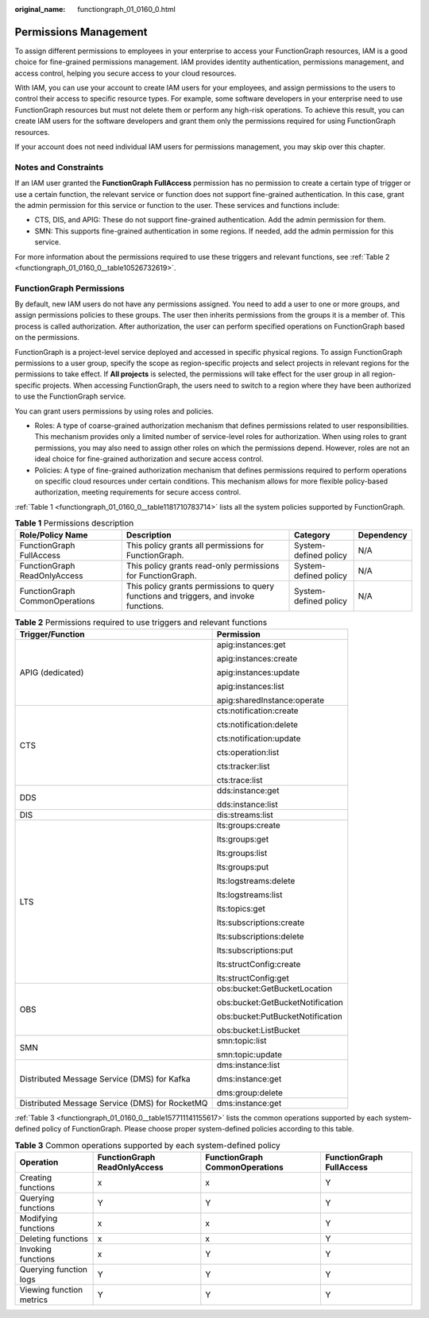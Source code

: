 :original_name: functiongraph_01_0160_0.html

.. _functiongraph_01_0160_0:

Permissions Management
======================

To assign different permissions to employees in your enterprise to access your FunctionGraph resources, IAM is a good choice for fine-grained permissions management. IAM provides identity authentication, permissions management, and access control, helping you secure access to your cloud resources.

With IAM, you can use your account to create IAM users for your employees, and assign permissions to the users to control their access to specific resource types. For example, some software developers in your enterprise need to use FunctionGraph resources but must not delete them or perform any high-risk operations. To achieve this result, you can create IAM users for the software developers and grant them only the permissions required for using FunctionGraph resources.

If your account does not need individual IAM users for permissions management, you may skip over this chapter.

Notes and Constraints
---------------------

If an IAM user granted the **FunctionGraph FullAccess** permission has no permission to create a certain type of trigger or use a certain function, the relevant service or function does not support fine-grained authentication. In this case, grant the admin permission for this service or function to the user. These services and functions include:

-  CTS, DIS, and APIG: These do not support fine-grained authentication. Add the admin permission for them.
-  SMN: This supports fine-grained authentication in some regions. If needed, add the admin permission for this service.

For more information about the permissions required to use these triggers and relevant functions, see :ref:`Table 2 <functiongraph_01_0160_0__table10526732619>`.

FunctionGraph Permissions
-------------------------

By default, new IAM users do not have any permissions assigned. You need to add a user to one or more groups, and assign permissions policies to these groups. The user then inherits permissions from the groups it is a member of. This process is called authorization. After authorization, the user can perform specified operations on FunctionGraph based on the permissions.

FunctionGraph is a project-level service deployed and accessed in specific physical regions. To assign FunctionGraph permissions to a user group, specify the scope as region-specific projects and select projects in relevant regions for the permissions to take effect. If **All projects** is selected, the permissions will take effect for the user group in all region-specific projects. When accessing FunctionGraph, the users need to switch to a region where they have been authorized to use the FunctionGraph service.

You can grant users permissions by using roles and policies.

-  Roles: A type of coarse-grained authorization mechanism that defines permissions related to user responsibilities. This mechanism provides only a limited number of service-level roles for authorization. When using roles to grant permissions, you may also need to assign other roles on which the permissions depend. However, roles are not an ideal choice for fine-grained authorization and secure access control.
-  Policies: A type of fine-grained authorization mechanism that defines permissions required to perform operations on specific cloud resources under certain conditions. This mechanism allows for more flexible policy-based authorization, meeting requirements for secure access control.

:ref:`Table 1 <functiongraph_01_0160_0__table1181710783714>` lists all the system policies supported by FunctionGraph.

.. _functiongraph_01_0160_0__table1181710783714:

.. table:: **Table 1** Permissions description

   +--------------------------------+---------------------------------------------------------------------------------------+-----------------------+------------+
   | Role/Policy Name               | Description                                                                           | Category              | Dependency |
   +================================+=======================================================================================+=======================+============+
   | FunctionGraph FullAccess       | This policy grants all permissions for FunctionGraph.                                 | System-defined policy | N/A        |
   +--------------------------------+---------------------------------------------------------------------------------------+-----------------------+------------+
   | FunctionGraph ReadOnlyAccess   | This policy grants read-only permissions for FunctionGraph.                           | System-defined policy | N/A        |
   +--------------------------------+---------------------------------------------------------------------------------------+-----------------------+------------+
   | FunctionGraph CommonOperations | This policy grants permissions to query functions and triggers, and invoke functions. | System-defined policy | N/A        |
   +--------------------------------+---------------------------------------------------------------------------------------+-----------------------+------------+

.. _functiongraph_01_0160_0__table10526732619:

.. table:: **Table 2** Permissions required to use triggers and relevant functions

   +------------------------------------------------+-----------------------------------+
   | Trigger/Function                               | Permission                        |
   +================================================+===================================+
   | APIG (dedicated)                               | apig:instances:get                |
   |                                                |                                   |
   |                                                | apig:instances:create             |
   |                                                |                                   |
   |                                                | apig:instances:update             |
   |                                                |                                   |
   |                                                | apig:instances:list               |
   |                                                |                                   |
   |                                                | apig:sharedInstance:operate       |
   +------------------------------------------------+-----------------------------------+
   | CTS                                            | cts:notification:create           |
   |                                                |                                   |
   |                                                | cts:notification:delete           |
   |                                                |                                   |
   |                                                | cts:notification:update           |
   |                                                |                                   |
   |                                                | cts:operation:list                |
   |                                                |                                   |
   |                                                | cts:tracker:list                  |
   |                                                |                                   |
   |                                                | cts:trace:list                    |
   +------------------------------------------------+-----------------------------------+
   | DDS                                            | dds:instance:get                  |
   |                                                |                                   |
   |                                                | dds:instance:list                 |
   +------------------------------------------------+-----------------------------------+
   | DIS                                            | dis:streams:list                  |
   +------------------------------------------------+-----------------------------------+
   | LTS                                            | lts:groups:create                 |
   |                                                |                                   |
   |                                                | lts:groups:get                    |
   |                                                |                                   |
   |                                                | lts:groups:list                   |
   |                                                |                                   |
   |                                                | lts:groups:put                    |
   |                                                |                                   |
   |                                                | lts:logstreams:delete             |
   |                                                |                                   |
   |                                                | lts:logstreams:list               |
   |                                                |                                   |
   |                                                | lts:topics:get                    |
   |                                                |                                   |
   |                                                | lts:subscriptions:create          |
   |                                                |                                   |
   |                                                | lts:subscriptions:delete          |
   |                                                |                                   |
   |                                                | lts:subscriptions:put             |
   |                                                |                                   |
   |                                                | lts:structConfig:create           |
   |                                                |                                   |
   |                                                | lts:structConfig:get              |
   +------------------------------------------------+-----------------------------------+
   | OBS                                            | obs:bucket:GetBucketLocation      |
   |                                                |                                   |
   |                                                | obs:bucket:GetBucketNotification  |
   |                                                |                                   |
   |                                                | obs:bucket:PutBucketNotification  |
   |                                                |                                   |
   |                                                | obs:bucket:ListBucket             |
   +------------------------------------------------+-----------------------------------+
   | SMN                                            | smn:topic:list                    |
   |                                                |                                   |
   |                                                | smn:topic:update                  |
   +------------------------------------------------+-----------------------------------+
   | Distributed Message Service (DMS) for Kafka    | dms:instance:list                 |
   |                                                |                                   |
   |                                                | dms:instance:get                  |
   |                                                |                                   |
   |                                                | dms:group:delete                  |
   +------------------------------------------------+-----------------------------------+
   | Distributed Message Service (DMS) for RocketMQ | dms:instance:get                  |
   +------------------------------------------------+-----------------------------------+

:ref:`Table 3 <functiongraph_01_0160_0__table157711141155617>` lists the common operations supported by each system-defined policy of FunctionGraph. Please choose proper system-defined policies according to this table.

.. _functiongraph_01_0160_0__table157711141155617:

.. table:: **Table 3** Common operations supported by each system-defined policy

   +--------------------------+------------------------------+--------------------------------+--------------------------+
   | Operation                | FunctionGraph ReadOnlyAccess | FunctionGraph CommonOperations | FunctionGraph FullAccess |
   +==========================+==============================+================================+==========================+
   | Creating functions       | x                            | x                              | Y                        |
   +--------------------------+------------------------------+--------------------------------+--------------------------+
   | Querying functions       | Y                            | Y                              | Y                        |
   +--------------------------+------------------------------+--------------------------------+--------------------------+
   | Modifying functions      | x                            | x                              | Y                        |
   +--------------------------+------------------------------+--------------------------------+--------------------------+
   | Deleting functions       | x                            | x                              | Y                        |
   +--------------------------+------------------------------+--------------------------------+--------------------------+
   | Invoking functions       | x                            | Y                              | Y                        |
   +--------------------------+------------------------------+--------------------------------+--------------------------+
   | Querying function logs   | Y                            | Y                              | Y                        |
   +--------------------------+------------------------------+--------------------------------+--------------------------+
   | Viewing function metrics | Y                            | Y                              | Y                        |
   +--------------------------+------------------------------+--------------------------------+--------------------------+

